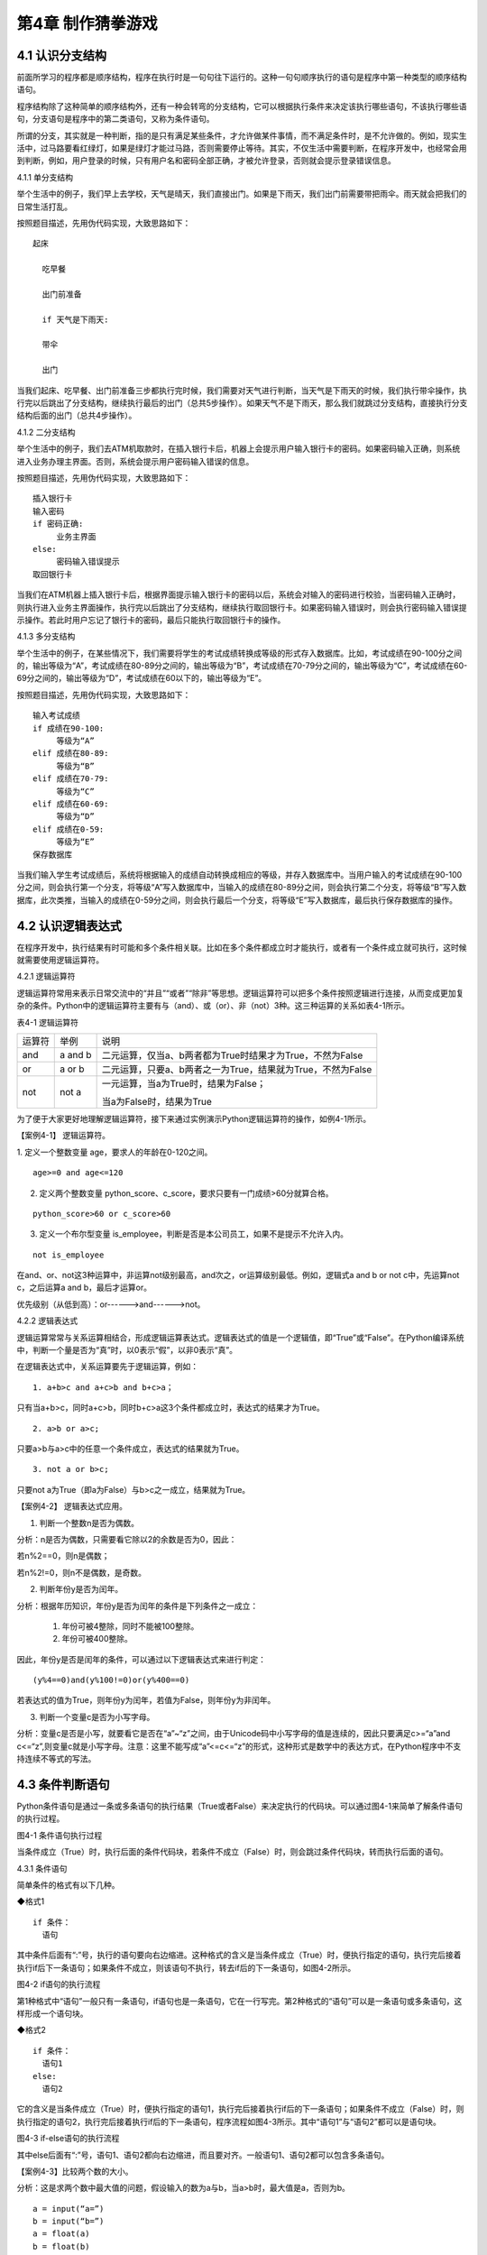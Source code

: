第4章 制作猜拳游戏
=========

4.1 认识分支结构
----------------

前面所学习的程序都是顺序结构，程序在执行时是一句句往下运行的。这种一句句顺序执行的语句是程序中第一种类型的顺序结构语句。

程序结构除了这种简单的顺序结构外，还有一种会转弯的分支结构，它可以根据执行条件来决定该执行哪些语句，不该执行哪些语句，分支语句是程序中的第二类语句，又称为条件语句。

所谓的分支，其实就是一种判断，指的是只有满足某些条件，才允许做某件事情，而不满足条件时，是不允许做的。例如，现实生活中，过马路要看红绿灯，如果是绿灯才能过马路，否则需要停止等待。其实，不仅生活中需要判断，在程序开发中，也经常会用到判断，例如，用户登录的时候，只有用户名和密码全部正确，才被允许登录，否则就会提示登录错误信息。

4.1.1 单分支结构

举个生活中的例子，我们早上去学校，天气是晴天，我们直接出门。如果是下雨天，我们出门前需要带把雨伞。雨天就会把我们的日常生活打乱。

按照题目描述，先用伪代码实现，大致思路如下：
::

    起床

      吃早餐

      出门前准备

      if 天气是下雨天:
   
      带伞

      出门

当我们起床、吃早餐、出门前准备三步都执行完时候，我们需要对天气进行判断，当天气是下雨天的时候，我们执行带伞操作，执行完以后跳出了分支结构，继续执行最后的出门（总共5步操作）。如果天气不是下雨天，那么我们就跳过分支结构，直接执行分支结构后面的出门（总共4步操作）。

4.1.2 二分支结构

举个生活中的例子，我们去ATM机取款时，在插入银行卡后，机器上会提示用户输入银行卡的密码。如果密码输入正确，则系统进入业务办理主界面。否则，系统会提示用户密码输入错误的信息。

按照题目描述，先用伪代码实现，大致思路如下：
::

   插入银行卡
   输入密码
   if 密码正确:
        业务主界面
   else:
        密码输入错误提示
   取回银行卡

当我们在ATM机器上插入银行卡后，根据界面提示输入银行卡的密码以后，系统会对输入的密码进行校验，当密码输入正确时，则执行进入业务主界面操作，执行完以后跳出了分支结构，继续执行取回银行卡。如果密码输入错误时，则会执行密码输入错误提示操作。若此时用户忘记了银行卡的密码，最后只能执行取回银行卡的操作。

4.1.3 多分支结构

举个生活中的例子，在某些情况下，我们需要将学生的考试成绩转换成等级的形式存入数据库。比如，考试成绩在90-100分之间的，输出等级为“A”，考试成绩在80-89分之间的，输出等级为“B”，考试成绩在70-79分之间的，输出等级为“C”，考试成绩在60-69分之间的，输出等级为“D”，考试成绩在60以下的，输出等级为“E”。

按照题目描述，先用伪代码实现，大致思路如下：
::

   输入考试成绩
   if 成绩在90-100:
        等级为“A”
   elif 成绩在80-89:
        等级为“B”
   elif 成绩在70-79:
        等级为“C”
   elif 成绩在60-69:
        等级为“D”
   elif 成绩在0-59:
        等级为“E”
   保存数据库

当我们输入学生考试成绩后，系统将根据输入的成绩自动转换成相应的等级，并存入数据库中。当用户输入的考试成绩在90-100分之间，则会执行第一个分支，将等级“A”写入数据库中，当输入的成绩在80-89分之间，则会执行第二个分支，将等级“B”写入数据库，此次类推，当输入的成绩在0-59分之间，则会执行最后一个分支，将等级“E”写入数据库，最后执行保存数据库的操作。

4.2 认识逻辑表达式
------------------

在程序开发中，执行结果有时可能和多个条件相关联。比如在多个条件都成立时才能执行，或者有一个条件成立就可执行，这时候就需要使用逻辑运算符。

4.2.1 逻辑运算符

逻辑运算符常用来表示日常交流中的“并且”“或者”“除非”等思想。逻辑运算符可以把多个条件按照逻辑进行连接，从而变成更加复杂的条件。Python中的逻辑运算符主要有与（and）、或（or）、非（not）3种。这三种运算的关系如表4-1所示。

表4-1 逻辑运算符

+--------+---------+-------------------------------------------------------------+
| 运算符 | 举例    | 说明                                                        |
+--------+---------+-------------------------------------------------------------+
| and    | a and b | 二元运算，仅当a、b两者都为True时结果才为True，不然为False   |
+--------+---------+-------------------------------------------------------------+
| or     | a or b  | 二元运算，只要a、b两者之一为True，结果就为True，不然为False |
+--------+---------+-------------------------------------------------------------+
| not    | not a   | 一元运算，当a为True时，结果为False；                        |
|        |         |                                                             |
|        |         | 当a为False时，结果为True                                    |
+--------+---------+-------------------------------------------------------------+

为了便于大家更好地理解逻辑运算符，接下来通过实例演示Python逻辑运算符的操作，如例4-1所示。

【案例4-1】 逻辑运算符。

1. 定义一个整数变量 age，要求人的年龄在0-120之间。
::

   age>=0 and age<=120

2. 定义两个整数变量 python_score、c_score，要求只要有一门成绩>60分就算合格。

::

   python_score>60 or c_score>60

3. 定义一个布尔型变量 is_employee，判断是否是本公司员工，如果不是提示不允许入内。

::

   not is_employee

在and、or、not这3种运算中，非运算not级别最高，and次之，or运算级别最低。例如，逻辑式a
and b or not c中，先运算not c，之后运算a and b，最后才运算or。

优先级别（从低到高）：or------>and------>not。

4.2.2 逻辑表达式

逻辑运算常常与关系运算相结合，形成逻辑运算表达式。逻辑表达式的值是一个逻辑值，即“True”或“False”。在Python编译系统中，判断一个量是否为“真”时，以0表示“假”，以非0表示“真”。

在逻辑表达式中，关系运算要先于逻辑运算，例如：
::

   1. a+b>c and a+c>b and b+c>a；

只有当a+b>c，同时a+c>b，同时b+c>a这3个条件都成立时，表达式的结果才为True。
::

   2. a>b or a>c;

只要a>b与a>c中的任意一个条件成立，表达式的结果就为True。
::

   3. not a or b>c;

只要not a为True（即a为False）与b>c之一成立，结果就为True。

【案例4-2】 逻辑表达式应用。

1. 判断一个整数n是否为偶数。

分析：n是否为偶数，只需要看它除以2的余数是否为0，因此：

若n%2==0，则n是偶数；

若n%2!=0，则n不是偶数，是奇数。

2. 判断年份y是否为闰年。

分析：根据年历知识，年份y是否为闰年的条件是下列条件之一成立：

   1) 年份可被4整除，同时不能被100整除。
   2) 年份可被400整除。

因此，年份y是否是闰年的条件，可以通过以下逻辑表达式来进行判定：
::

   (y%4==0)and(y%100!=0)or(y%400==0)

若表达式的值为True，则年份y为闰年，若值为False，则年份y为非闰年。

3. 判断一个变量c是否为小写字母。

分析：变量c是否是小写，就要看它是否在“a”~“z”之间，由于Unicode码中小写字母的值是连续的，因此只要满足c>=“a”and
c<=“z”,则变量c就是小写字母。注意：这里不能写成“a”<=c<=“z”的形式，这种形式是数学中的表达方式，在Python程序中不支持连续不等式的写法。

4.3 条件判断语句
----------------

Python条件语句是通过一条或多条语句的执行结果（True或者False）来决定执行的代码块。可以通过图4-1来简单了解条件语句的执行过程。

.. image:: /Chapter/picture/image069.png

图4-1 条件语句执行过程

当条件成立（True）时，执行后面的条件代码块，若条件不成立（False）时，则会跳过条件代码块，转而执行后面的语句。

4.3.1 条件语句

简单条件的格式有以下几种。

◆格式1
::

   if 条件：
     语句

其中条件后面有“:”号，执行的语句要向右边缩进。这种格式的含义是当条件成立（True）时，便执行指定的语句，执行完后接着执行if后下一条语句；如果条件不成立，则该语句不执行，转去if后的下一条语句，如图4-2所示。


.. image:: /Chapter/picture/image070.png


图4-2 if语句的执行流程

第1种格式中“语句”一般只有一条语句，if语句也是一条语句，它在一行写完。第2种格式的“语句”可以是一条语句或多条语句，这样形成一个语句块。

◆格式2
::

   if 条件：
     语句1
   else:
     语句2

它的含义是当条件成立（True）时，便执行指定的语句1，执行完后接着执行if后的下一条语句；如果条件不成立（False）时，则执行指定的语句2，执行完后接着执行if后的下一条语句，程序流程如图4-3所示。其中“语句1”与“语句2”都可以是语句块。

.. image:: /Chapter/picture/image071.png


图4-3 if-else语句的执行流程

其中else后面有“:”号，语句1、语句2都向右边缩进，而且要对齐。一般语句1、语句2都可以包含多条语句。

【案例4-3】比较两个数的大小。

分析：这是求两个数中最大值的问题，假设输入的数为a与b，当a>b时，最大值是a，否则为b。
::

    a = input(“a=”)
    b = input(“b=”)
    a = float(a)
    b = float(b)
    if a>b :
        c = a
    else:
        c = b
    print(c)

◆格式3
::

   if 条件1：
     语句1
   elif 条件2:
     语句2
   ……
   elif 条件n:
     语句n
   else:
     语句n+1

它的含义当条件1成立时，便执行指定的语句1，执行完后，接着执行if后的下一条语句；如果条件1不成立，则判断条件2，当条件2成立时，执行指定的语句2，执行完后，接着执行if后的下一条语句；如果条件2不成立，则继续判断条件3，以此类推，判断条件n，如果成立，执行语句n，接着执行if后的下一条语句；如条件n还不成立，则最后只有执行语句n+1，执行完毕后，接着执行if后的下一条语句。程序流程图如图4-4所示。

.. image:: /Chapter/picture/image072.png

图4-4 if-elif语句的执行流程

其中每个条件后有“:”号，语句1、语句2、…语句n+1等都向右边缩进，而且要对齐。一般语句1、语句2、……都可以包含多条语句。

elif是else
if的缩写。if语句执行有个特点，它是从上往下判断，如果程序中判断条件很多，全部用if的话，会遍历整个程序，而使用elif语句后程序在运行时，只要if条件或者后续某一个elif条件满足逻辑值为True，则程序执行完对应语句后自动结束本轮if-elif判断，不会再去冗余地执行后续的elif或else语句，从而提高了程序的整体运行效率。

【案例4-4】输入一个学生的整数成绩m，按[90,100]、[80,89]、[70,79]、[60,69]、[0,59]的范围分别给出A、B、C、D、E的等级。

分析：输入的成绩可能不合法（小于0或者大于100），也可能在[90,100]、[80,89]、[70,79]、[60,69]、[0,59]的其中一段之内，可以用负责分支的if-elif语句来处理。
::

   score = input(“Enter mark:”)
   if score<0 or score>100:
        print(“Invalid”)
   elif score>=90 and score<=100:
        print(“A”)
   elif score>=80 and score<=89:
        print(“B”)
   elif score>=70 and score<=79:
        print(“C”)
   elif score>=60 and score<=69:
        print(“D”)
   elif score>=0 and score<=59:
        print(“E”)

当然，if-elif语句可以和else语句一起使用。在上面的例子中，也可以将最后0~59分的条件判断，直接改成else判断。

【案例4-5】输入0~6的整数，并把它作为星期，其中0对应星期日，1对应星期一，以此类推，最终在屏幕上输出Sunday，Monday，Tuesday，Wednesday，Thursday，Friday，Saturday。

分析：假设输入的整数为w，根据w的值可以用if-elif-else语句分为多种情况，当输入的值不在0~6范围内，直接输出“Error”。
::

   w = input(“w=”)
   w = int(w)
   if w==0:
        s = “Sunday”
   elif w==1:
        s = “Monday”
   elif w==2:
        s = “Tuesday”
   elif w==3:
        s = “Wednesday”
   elif w==4:
        s = “Thursday”
   elif w==5:
        s = “Friday”
   elif w==6:
        s = “Saturday”
   else:
         s = “Error”
         print(s)

4.4 条件语句的嵌套使用
----------------------

if嵌套指的是在if或者if-else语句里面包含if或者if-else语句。其嵌套的格式如下：
::

    if 条件1：
        满足条件1做的事情1
        满足条件1做的事情2
        …（省略）…   
        if 条件2:
            满足条件2做的事情1
            满足条件2做的事情2
            …（省略）…

上述格式中，外层的if和内层的if判断，到底使用if语句还是if-else语句，我们可以根据实际开发的情况进行选择。

4.4.1 if嵌套

例如，当我们乘坐火车或者地铁时，必须得先买票，只有买到票，才能进入车站进行安检，只有安检通过了才可以正常乘车。在乘坐火车或者地铁的过程中，后面的判断条件是在前面的判断成立的基础上进行的，针对这种情况，可以使用if嵌套来实现。
::

   ticket = 1 #用1代表有车票，0代表没有车票
   knifeLength = 0 #刀子的长度，单位为cm
   if ticket == 1:
        print(“有车票，可以进站”)
        if knifeLength < 10:
            print(“通过安检”)
            print(“终于可以见到Ta了，美滋滋~~~”)
        else:
            print(“没有通过安检”)
            print(“刀子的长度超过规定，等待警察处理…”)
   else:
        print(“没有车票，不能进站”)
        print(“亲爱的，那就下次见了，一票难求啊~~~~(>_<)~~~~”)

1. 假设ticket = 1 、knifeLength = 9，程序的运行结果如图4-5所示。

.. image:: /Chapter/picture/image073.jpg

图4-5 ticket = 1，knifeLength = 9的运行结果

2. 假设ticket = 1 、knifeLength = 20，程序的运行结果如图4-6所示。

.. image:: /Chapter/picture/image074.jpg

图4-6 ticket = 1，knifeLength = 20的运行结果

3. 假设ticket = 0 、knifeLength = 9，程序的运行结果如图4-7所示。

.. image:: /Chapter/picture/image075.jpg

图4-7 ticket = 0，knifeLength = 9的运行结果

4. 假设ticket = 0 、knifeLength = 20，程序的运行结果如图4-8所示。

.. image:: /Chapter/picture/image076.jpg

图4-8 ticket = 0，knifeLength = 20的运行结果

【案例4-6】输入a、b、c三个参数，求解ax\ :sup:`2`\ +bx+c=0的方程的根。

分析：根据数学知识，只有当a不为0时，才满足该方程为一元二次方程，然后再判断Δ的值，如果b\ :sup:`2`-4ac>0，则方程有两个不相等的实数根，.. image:: /Chapter/picture/image077.png，如果b\ :sup:`2`-4ac=0，则方程有两个相等的实数根，x1
= x2 = .. image:: /Chapter/picture/image078.png ，如果b\ :sup:`2`-4ac<0，则方程无实数根。
::

   import math
   a = input(“a=”)
   b = input(“b=”)
   c = input(“c=”)
   a = float(a)
   b = float(b)
   c = float(c)
   if a!=0:
        d = b*b-4*a*c
   if d>0:
        d = math.sqrt(d)
        x1 = (-b+d) / 2 / a
        x2 = (-b-d) / 2 / a
        print(“x1=”,x1, “x2=”,x2)
   elif d==0:
        print(“x1,x2=”,-b/2/a)
   else:
        print(“无实数解”)
   else:
        print(“不是一元二次方程！”)
   
程序运行结果：
::

   a = 1
   b = 2
   c = 1
   x1,x2= -1.0

.. image:: /Chapter/picture/image079.jpg

图4-9 石头、剪刀、布

4.5 制作猜拳游戏
----------------

相信大家都玩过猜拳游戏，通过不同的手势分别表示“石头、剪刀、布”。在游戏规则中，石头胜剪刀，剪刀胜布，布胜石头，如图4-9所示。

猜拳游戏跟“掷硬币”、“掷骰子”的原理类似，就是用产生的随机结果来作决策。在游戏中，用户通过按下Skids开发板上不同的按键来表示不同的手势，分别代表石头、剪刀或布；而电脑从“石头、剪刀、布”三者中随机选择一个手势，和用户的手势进行对比，从而确定最终的胜负情况。

4.5.1 预备知识

我们模拟一个用户和计算机进行猜拳比赛，比赛的流程如图4-10所示。

具体流程为：

1. 程序启动后，首先进行硬件初始化，主要是对显示屏和按键进行设置。

2. 完成硬件初始化后，进入一个无限循环中，等待用户按键操作。

3. 当用户按下按键后，判断是否为结束按键；如果是，则结束游戏；如果不是，则获取用户输入的手势信息，同时为计算机随时生成一个手势，和用户输入进行对比，确定胜负关系。

4. 更新界面显示。

5. 等待用户的下一次按键操作。

.. image:: /Chapter/picture/image080.png

图4-10 猜拳游戏流程图

4.5.2 任务要求

为了保证能有较好的用户体验，精心设计了猜拳游戏界面，效果如图4-11所示。

.. image:: /Chapter/picture/image081.jpg

图4-11 猜拳游戏界面

游戏界面中所罗列的按键1~按键4分别对应Skids开发板上的4个物理按键，具体排列顺序如图4-12所示。其中，右侧按键为“按键1”，下方的按键为“按键2”，左侧按键为“按键3”，上方的按键为“按键4”。每个按键分别代表“剪刀”、“石头”、“布”以及“结束”，具体的对应关系也可通过程序进行设置。

.. image:: /Chapter/picture/image082.png

图4-12 Skids开发板的按键

游戏界面主要分为三个区域：

1. 最顶部的区域显示游戏规则和操作说明。

2. 间区域显示每次猜拳的情况，包括玩家手势、电脑手势和胜负结果。玩家手势通过不同的按键来表示。

3. 最下面的区域显示游戏胜负情况的汇总结果。

4.5.3 任务实施

1. 硬件初始化

通过类的构造函数，从而实现对硬件（屏幕显示和按键设置）进行初始化，同时将游戏的一些统计数据进行清零。
::

   def __init__(self, playerName, computerName):
        #将游戏的统计数据进行清零
        self.gameStart = False
        self.playerName = playerName
        self.computerName = computerName
        self.playerScore = 0
        self.computerScore = 0
        self.equalNum = 0
        self.playerStatus = 0
        self.playerMessage = ""
        self.computerStatus = 0
        self.computerMessage = ""
        #设置按键数组
        for p in pins:
            keys.append(Pin(p,Pin.IN))
            #初始化屏幕
            self.displayInit()
   
在构造函数__init__()中，调用了displayInit()函数来进行屏幕初始化工作，主要负责完成屏幕顶部的游戏规则和操作说明显示。
::

   def displayInit(self, x=10, y=10, w=222, h=303):#显示游戏规则信息
      mentionStr1 = "游戏规则："
      mentionStr2 = "按键1.剪刀 按键2.石头"
      mentionStr3 = "按键3.布 按键4.结束"
      text.draw(mentionStr1, 20, 20, 0x000000, 0xffffff)
      text.draw(mentionStr2, 20, 36, 0x000000, 0xffffff)
      text.draw(mentionStr3, 20, 52, 0x000000, 0xffffff)
      text.draw("-------------", 20, 68, 0x000000, 0xffffff) #更新界面显示
      self.updateTotolArea()#设置游戏运行状态
      self.gameStart = True

2. 开启游戏

通过类的成员函数startGame()负责启动游戏的主流程，并等待用户的按键操作。
::

   def startGame(self):
      print("-------猜拳游戏开始-------")
   while True:
      i = 0
      j = -1
      for k in keys:
        if(k.value() == 0):
         if i!=j:
            j = i
            self.pressKeyboardEvent(i)
            i = i+1;
         if(i > 3):
            i = 0
   time.sleep_ms(100) #按键防抖

3. 处理用户按键事件

当用户按下按键后，类的成员函数pressKeyboardEvent()负责进行具体的处理。在该函数中，首先判断游戏是否已经开始，如果游戏未开始，则不必处理键盘输入，函数直接返回。该函数是整个程序中最重要的函数，负责完成具体的游戏过程处理。
::

   def pressKeyboardEvent(self, key):
      keymatch=["Key1","Key2","Key3","Key4"]

#游戏还未开始，不必处理键盘输入
::

   if(self.gameStart == False):
      return

一旦监听到用户有输入，则对用户按下的按键进行判断，这里设定按键1代表剪刀、按键2代表石头、按键3代表布，按键4代表游戏结束；用数字1、2、3分别代表剪刀、石头和布。
::

   if(keymatch[key] == "Key1"):
      self.playerStatus = 1
      self.playerMessage = "%s出拳为：剪刀"%self.playerName
      bmp_jiandao.draw(40, 140)
   elif(keymatch[key] == "Key2"):
      self.playerStatus = 2
      self.playerMessage = "%s出拳为：石头"%self.playerName
      bmp_shitou.draw(40, 140)
   elif(keymatch[key] == "Key3"):
      self.playerStatus = 3
      self.playerMessage = "%s出拳为：布 "%self.playerName
      bmp_bu.draw(40, 140)
   else:
      text.draw("游戏结束", 90, 210, 0x000000, 0xffffff)#设置游戏运行状态
      self.gameStart = False
      return

4. 为计算机选择随机数

确定用户的出拳情况后，为计算机选择一个随机数（1~3），分别代表剪刀、石头和布，并作为计算机的出拳情况。
::

   #电脑的出拳为一个随机值
   self.computerStatus = random.randint(1,3)
   print(self.computerStatus)
   if(self.computerStatus == 1):
      self.computerMessage = "%s出拳为：剪刀"%self.computerName
      bmp_jiandao.draw(150, 140)
   if(self.computerStatus == 2):
      self.computerMessage = "%s出拳为：石头"%self.computerName
      bmp_shitou.draw(150, 140)
   if(self.computerStatus == 3):
      self.computerMessage = "%s出拳为：布 "%self.computerName
      bmp_bu.draw(150, 140)
   #显示电脑和玩家的出拳信息
      text.draw(self.playerMessage, 20, 84, 0x000000, 0xffffff)
      text.draw(self.computerMessage, 20, 100, 0x000000, 0xffffff)

5. 判断胜负情况

确定了用户和计算机的出拳后，对胜负情况进行判断，并记录结果。
::

   #判断胜负并显示结果
   resultMessage = " 平局 "
   #出拳相同，为平局
   if(self.playerStatus == self.computerStatus):
      self.equalNum+=1 #平局次数加1
   #用户剪刀、计算机布，用户胜
   elif(self.playerStatus==1 and self.computerStatus==3):
      resultMessage = "%s胜出"%self.playerName
      self.playerScore+=1 #用户获胜次数加1
   #用户石头、计算机剪刀，用户胜
   elif(self.playerStatus==2 and self.computerStatus==1):
      resultMessage = "%s胜出"%self.playerName
      self.playerScore+=1
   #用户布、计算机石头，用户胜
   elif(self.playerStatus==3 and self.computerStatus==2):
      resultMessage = "%s胜出"%self.playerName
      self.playerScore+=1
   else: #其它情况，计算机胜
      resultMessage = "%s胜出"%self.computerName
      self.computerScore+=1 #计算机获胜次数加1
   #更新界面显示
      text.draw(resultMessage, 90, 210, 0x000000, 0xffffff)
      self.updateTotolArea()

6. 更新界面显示

在游戏界面的汇总区域，计算并显示电脑和用户玩家的胜平负次数。
::

   def updateTotolArea(self):
     #汇总区域用于显示电脑和玩家的胜平负次数
     print("-------更新汇总区域--------")
     playerTotal = "%s赢了%d局" % (self.playerName, self.playerScore)
     computerTotal = "%s赢了%d局" % (self.computerName, self.computerScore)
     equalTotal = "平局%d次" % self.equalNum
     text.draw("-------------", 20, 240, 0x000000, 0xffffff)
     text.draw(playerTotal, 20, 256, 0x000000, 0xffffff)
     text.draw(computerTotal, 20, 272, 0x000000, 0xffffff)
     text.draw(equalTotal, 20, 288, 0x000000, 0xffffff)

7. 完整程序

在Skids开发板上实现猜拳游戏的完整代码如下所示：
::

   from machine import Pin
   import random
   import time
   import screen
   import ubitmap
   import text
   #清除屏幕显示
   screen.clear()
   #定义图片文件
   bmp_shitou = ubitmap.BitmapFromFile("shitou")
   bmp_jiandao = ubitmap.BitmapFromFile("jiandao")
   bmp_bu = ubitmap.BitmapFromFile("bu")
   #定义Skids开发板的按键引脚数组
   pins = [36,39,34,35]
   keys = []
   class Game():
      def __init__(self, playerName, computerName):
         self.gameStart = False
         self.playerName = playerName
         self.computerName = computerName
         self.playerScore = 0
         self.computerScore = 0
         self.equalNum = 0
         self.playerStatus = 0;
         self.playerMessage = ""
         self.computerStatus = 0
         self.computerMessage = ""
         for p in pins:
            keys.append(Pin(p,Pin.IN))
            self.displayInit()
      def displayInit(self, x=10, y=10, w=222, h=303):
   #显示游戏规则信息
         mentionStr1 = "游戏规则："
         mentionStr2 = "按键1.剪刀 按键2.石头"
         mentionStr3 = "按键3.布 按键4.结束"
         text.draw(mentionStr1, 20, 20, 0x000000, 0xffffff)
         text.draw(mentionStr2, 20, 36, 0x000000, 0xffffff)
         text.draw(mentionStr3, 20, 52, 0x000000, 0xffffff)
         text.draw("-------------", 20, 68, 0x000000, 0xffffff)
         self.updateTotolArea()
   #设置游戏运行状态
         self.gameStart = True
      def pressKeyboardEvent(self, key):
         keymatch=["Key1","Key2","Key3","Key4"]
   #游戏还未开始，不必处理键盘输入
      if(self.gameStart == False):
         return
         print(keymatch[key])
         if(keymatch[key] == "Key1"):
            self.playerStatus = 1
            self.playerMessage = "%s出拳为：剪刀"%self.playerName
            bmp_jiandao.draw(40, 140)
         elif(keymatch[key] == "Key2"):
            self.playerStatus = 2
            self.playerMessage = "%s出拳为：石头"%self.playerName
            bmp_shitou.draw(40, 140)
         elif(keymatch[key] == "Key3"):
            self.playerStatus = 3
            self.playerMessage = "%s出拳为：布 "%self.playerName
            bmp_bu.draw(40, 140)
         else:
            text.draw("游戏结束", 90, 210, 0x000000, 0xffffff)
   #设置游戏运行状态
            self.gameStart = False
            return
   #电脑的出拳为一个随机值
            self.computerStatus = random.randint(1,3)
            print(self.computerStatus)
      if(self.computerStatus == 1):
         self.computerMessage = "%s出拳为：剪刀"%self.computerName
         bmp_jiandao.draw(150, 140)
      if(self.computerStatus == 2):
         self.computerMessage = "%s出拳为：石头"%self.computerName
         bmp_shitou.draw(150, 140)
      if(self.computerStatus == 3):
         self.computerMessage = "%s出拳为：布 "%self.computerName
         bmp_bu.draw(150, 140)
   #显示电脑和玩家的出拳信息
         text.draw(self.playerMessage, 20, 84, 0x000000, 0xffffff)
         text.draw(self.computerMessage, 20, 100, 0x000000, 0xffffff)
   #判断胜负并显示结果
         resultMessage = " 平局 "
      if(self.playerStatus == self.computerStatus):
         self.equalNum+=1
      elif(self.playerStatus==1 and self.computerStatus==3):
         resultMessage = "%s胜出"%self.playerName
         self.playerScore+=1
      elif(self.playerStatus==2 and self.computerStatus==1):
         resultMessage = "%s胜出"%self.playerName
         self.playerScore+=1
      elif(self.playerStatus==3 and self.computerStatus==2):
         resultMessage = "%s胜出"%self.playerName
         self.playerScore+=1
      else:
         resultMessage = "%s胜出"%self.computerName
         self.computerScore+=1
         text.draw(resultMessage, 90, 210, 0x000000, 0xffffff)
         self.updateTotolArea()
   def startGame(self):
      print("-------猜拳游戏开始-------")
      while True:
          i = 0
          j = -1
         for k in keys:
            if(k.value() == 0):
               if i!=j:
                   j = i
                   self.pressKeyboardEvent(i)
               i = i+1
               if(i > 3):
                   i = 0
               time.sleep_ms(100) #按键防抖
   def updateTotolArea(self):
   #汇总区域用于显示电脑和玩家的胜平负次数
      print("-------更新汇总区域-------")
      playerTotal = "%s赢了%d局" % (self.playerName, self.playerScore)
      computerTotal = "%s赢了%d局" % (self.computerName, self.computerScore)
      equalTotal = "平局%d次" % self.equalNum
      text.draw("-------------", 20, 240, 0x000000, 0xffffff)
      text.draw(playerTotal, 20, 256, 0x000000, 0xffffff)
      text.draw(computerTotal, 20, 272, 0x000000, 0xffffff)
      text.draw(equalTotal, 20, 288, 0x000000, 0xffffff)
    if __name__ == '__main__':
          newGame = Game("玩家", "电脑")
         newGame.startGame()

实践练习：

1. 修改按键的处理规则，将Key4、Key3和Key2分别对应剪刀、石头和布，Key1对应结束游戏。

2. 调整游戏流程：当出现平局的时候，提示让用户重新按下某个按键，并为计算机重新选择一个随机数，再次将两者进行比较，直到分出胜负。

.. _本章小结-3:

4.6 本章小结
------------

在本章节中，主要学习了Python语言中的分支结构，认识了分支结构的多种表现形式。在程序开发中，分支结构主要通过if语句来实现，当分支情况较复杂时，可以借助if-elif-else等语句来实现。

在进行分支选择时，所附加的条件往往需要借助算术运算符、逻辑运算符等，从而形成更复杂的条件判断。

分支结构在Python开发中，经常会碰到，if语句的使用频率非常高，希望读者可以多加以理解，并熟练掌握它们的使用。

.. _练习题目-3:

4.7 练习题目
------------

1. 输入两个整数，判断哪个大并输出结果。

2. 输入a、b、c三个参数，以它们作为三角形的三条边，判断是否可以构成一个三角形，如能则进一步计算其面积。三角形的面积s可以用以下表达式计算：
::

    s = sqrt(p*(p-a)*(p-b)*(p-c))

其中：p = (a+b+c)/2。

3. 输入一个字母，如果它是一个小写英文字母，则把它转换为对应的大写字母输出，如果它是一个大写英文字母，则把它转换为对应的小写字母输出。

4. 输入一个年份，判断它是否为闰年，并输出相关信息。

5. 输入a、b、c三个整数，按照从大到小的顺序输出到屏幕上。

6. 某企业发放的奖金是根据利润提成的。利润低于或等于10万元时，奖金可提12%；利润高于10万元，低于20万元时，高于10万元的部分，可提成8.5%；20万元~40万元之间时，高于20万元的部分，可提成6%；40万元~60万元之间时，高于40万元的部分，可提成4%；60万元~100万元之间时，高于60万元的部分，可提成2.5%；高于100万元时，超过100万元的部分按1%提成，从键盘输入当月利润，求应发放奖金的总数。
